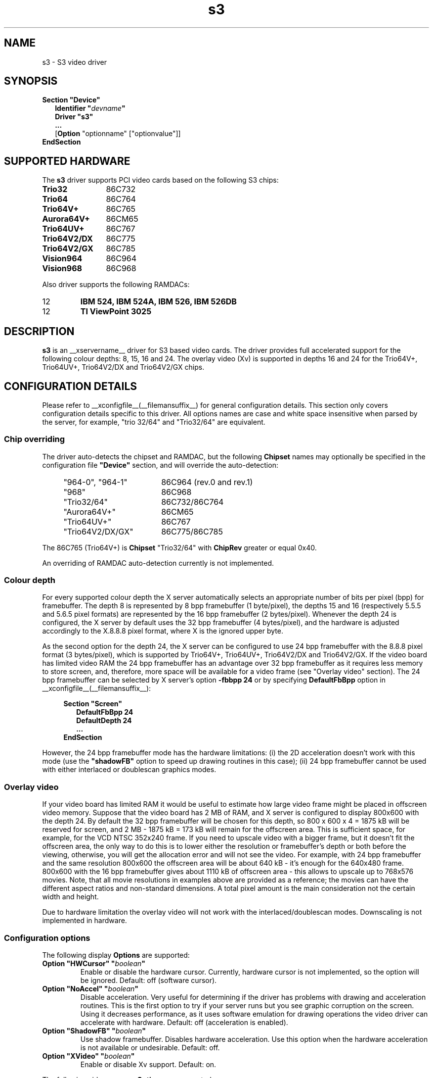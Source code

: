 .\" shorthand for double quote that works everywhere.
.ds q \N'34'
.TH s3 __drivermansuffix__ __vendorversion__
.SH NAME
s3 \- S3 video driver
.SH SYNOPSIS
.B Section \*qDevice\*q
.RS 2
.B Identifier \*q\fIdevname\fP\*q
.br
.B Driver \*qs3\*q
.br
.B ...
.br
[\fBOption\fP "optionname" ["optionvalue"]]
.RE
.B EndSection

.SH SUPPORTED HARDWARE
The
.B s3
driver supports PCI video cards based on the following S3 chips:
.TP 12
.B Trio32
86C732
.TP 12
.B Trio64
86C764
.TP 12
.B Trio64V+
86C765
.TP 12
.B Aurora64V+
86CM65
.TP 12
.B Trio64UV+
86C767
.TP 12
.B Trio64V2/DX
86C775
.TP 12
.B Trio64V2/GX
86C785
.TP 12
.B Vision964
86C964
.TP 12
.B Vision968
86C968

.PP
Also driver supports the following RAMDACs:
.IP 12
.B IBM 524, IBM 524A, IBM 526, IBM 526DB
.IP 12
.B TI ViewPoint 3025 

.SH DESCRIPTION
\fBs3\fP is an __xservername__ driver for S3 based video cards. The
driver provides full accelerated support for the following colour
depths: 8, 15, 16 and 24. The overlay video (Xv) is supported in
depths 16 and 24 for the Trio64V+, Trio64UV+, Trio64V2/DX and
Trio64V2/GX chips.

.SH CONFIGURATION DETAILS
Please refer to __xconfigfile__(__filemansuffix__) for general
configuration details.  This section only covers configuration details
specific to this driver. All options names are case and white space
insensitive when parsed by the server, for example, "trio 32/64" and
"Trio32/64" are equivalent.

.SS
Chip overriding
.PP
The driver auto-detects the chipset and RAMDAC, but the following
\fBChipset\fP names may optionally be specified in the configuration
file \fB\*qDevice\*q\fP section, and will override the auto-detection:

.PP
.RS 4
.TP 18
"964-0", "964-1"
86C964 (rev.0 and rev.1)
.TP 18
"968"
86C968
.TP 18
"Trio32/64"
86C732/86C764
.TP 18 
"Aurora64V+"
86CM65
.TP 18
"Trio64UV+"
86C767 
.TP 18
"Trio64V2/DX/GX"
86C775/86C785
.RE

.PP
The 86C765 (Trio64V+) is \fBChipset\fP "Trio32/64" with \fBChipRev\fP
greater or equal 0x40.

An overriding of RAMDAC auto-detection currently is not implemented.

.SS
Colour depth
.PP
For every supported colour depth the X server automatically selects an
appropriate number of bits per pixel (bpp) for framebuffer. The depth
8 is represented by 8 bpp framebuffer (1 byte/pixel), the depths 15
and 16 (respectively 5.5.5 and 5.6.5 pixel formats) are represented by
the 16 bpp framebuffer (2 bytes/pixel). Whenever the depth 24 is
configured, the X server by default uses the 32 bpp framebuffer (4
bytes/pixel), and the hardware is adjusted accordingly to the X.8.8.8
pixel format, where X is the ignored upper byte.

.PP
As the second option for the depth 24, the X server can be configured
to use 24 bpp framebuffer with the 8.8.8 pixel format (3 bytes/pixel),
which is supported by Trio64V+, Trio64UV+, Trio64V2/DX and
Trio64V2/GX. If the video board has limited video RAM the 24 bpp
framebuffer has an advantage over 32 bpp framebuffer as it requires
less memory to store screen, and, therefore, more space will be
available for a video frame (see "Overlay video" section).  The 24 bpp
framebuffer can be selected by X server's option \fB-fbbpp 24\fP or by
specifying \fBDefaultFbBpp\fP option in
__xconfigfile__(__filemansuffix__):

.RS 4
.B Section \*qScreen\*q
.RS 2
.B DefaultFbBpp 24
.br
.B DefaultDepth 24
.br
.B ...
.RE
.B EndSection
.RE

.PP
However, the 24 bpp framebuffer mode has the hardware limitations: (i)
the 2D acceleration doesn't work with this mode (use the
\fB\*qshadowFB\*q\fP option to speed up drawing routines in this
case); (ii) 24 bpp framebuffer cannot be used with either interlaced
or doublescan graphics modes.

.SS
Overlay video
.PP
If your video board has limited RAM it would be useful to estimate how
large video frame might be placed in offscreen video memory. Suppose
that the video board has 2 MB of RAM, and X server is configured to
display 800x600 with the depth 24. By default the 32 bpp framebuffer
will be chosen for this depth, so 800 x 600 x 4 = 1875 kB will be
reserved for screen, and 2 MB - 1875 kB = 173 kB will remain for the
offscreen area. This is sufficient space, for example, for the VCD
NTSC 352x240 frame. If you need to upscale video with a bigger frame,
but it doesn't fit the offscreen area, the only way to do this is to
lower either the resolution or framebuffer's depth or both before the
viewing, otherwise, you will get the allocation error and will not see
the video. For example, with 24 bpp framebuffer and the same
resolution 800x600 the offscreen area will be about 640 kB - it's
enough for the 640x480 frame. 800x600 with the 16 bpp framebuffer
gives about 1110 kB of offscreen area - this allows to upscale up to
768x576 movies. Note, that all movie resolutions in examples above are
provided as a reference; the movies can have the different aspect
ratios and non-standard dimensions. A total pixel amount is the main
consideration not the certain width and height.
.PP
Due to hardware limitation the overlay video will not work with the
interlaced/doublescan modes. Downscaling is not implemented in
hardware.

.SS
Configuration options
.PP
The following display
.B Options
are supported:
.TP
.BI "Option \*qHWCursor\*q \*q" boolean \*q
Enable or disable the hardware cursor. Currently, hardware cursor is
not implemented, so the option will be ignored. Default: off (software
cursor).
.TP
.BI "Option \*qNoAccel\*q \*q" boolean \*q
Disable acceleration. Very useful for determining if the driver has
problems with drawing and acceleration routines. This is the first
option to try if your server runs but you see graphic corruption on
the screen. Using it decreases performance, as it uses software
emulation for drawing operations the video driver can accelerate with
hardware. Default: off (acceleration is enabled).
.TP
.BI "Option \*qShadowFB\*q \*q" boolean \*q
Use shadow framebuffer. Disables hardware acceleration. Use this
option when the hardware acceleration is not available or
undesirable. Default: off.
.TP
.BI "Option \*qXVideo\*q \*q" boolean \*q
Enable or disable Xv support. Default: on.

.PP
The following video memory \fBOptions\fP are supported:
.TP
.BI "Option \*qslow_dram_refresh\*q \*q" boolean \*q
Enable three refresh cycles per scanline. Default: off (one refresh
cycle).
.TP
.BI "Option \*qslow_edodram\*q \*q" boolean \*q
Switch to 2-cycle EDO mode. Try this if you encounter pixel
corruption. Using this option will cause a decrease in
performance. Default: off (BIOS defaults).
.TP
.BI "Option \*qslow_dram\*q \*q" boolean \*q
For Trio and Aurora64V+ chips: increase -RAS Precharge Timing to 3.5
MCLK. Try this option if you encounter pixel errors. Default: off
(BIOS defaults).
.TP
.BI "Option \*qslow_vram\*q \*q" boolean \*q
For Vision964, Vision968 chips: increase -RAS Low Timing to 4.5
MCLK. Default: off (BIOS defaults).

.SH SEE ALSO
__xservername__(1), __xconfigfile__(__filemansuffix__), Xserver(1),
X(__miscmansuffix__)

.SH AUTHORS
Thomas Roell, Mark Vojkovich, Kevin E. Martin, Amancio Hasty, Jon
N. Tombs and others were the original authors of driver for XFree86
3.x. Ani Joshi reworked driver for XFree86 4.x. The further
modifications were made by the following contributors: Adam Jackson,
Alan Coopersmith, Dave Airlie, Andrew Radrianasulu, Paulo Cesar
Pereira de Andrade, Eric Anholt, Søren Sandmann Pedersen, Alex
Deucher, Evgeny M. Zubok, Daniel Stone and others.

.PP
The manual was written by Evgeny M. Zubok <evgeny.zubok@tochka.ru>
